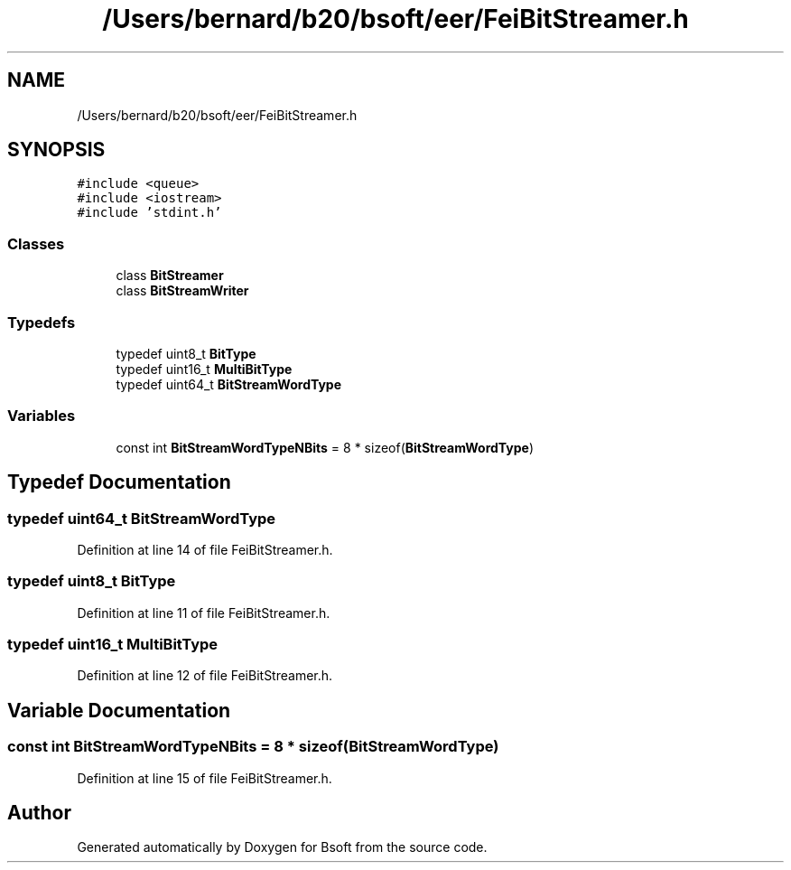 .TH "/Users/bernard/b20/bsoft/eer/FeiBitStreamer.h" 3 "Wed Sep 1 2021" "Version 2.1.0" "Bsoft" \" -*- nroff -*-
.ad l
.nh
.SH NAME
/Users/bernard/b20/bsoft/eer/FeiBitStreamer.h
.SH SYNOPSIS
.br
.PP
\fC#include <queue>\fP
.br
\fC#include <iostream>\fP
.br
\fC#include 'stdint\&.h'\fP
.br

.SS "Classes"

.in +1c
.ti -1c
.RI "class \fBBitStreamer\fP"
.br
.ti -1c
.RI "class \fBBitStreamWriter\fP"
.br
.in -1c
.SS "Typedefs"

.in +1c
.ti -1c
.RI "typedef uint8_t \fBBitType\fP"
.br
.ti -1c
.RI "typedef uint16_t \fBMultiBitType\fP"
.br
.ti -1c
.RI "typedef uint64_t \fBBitStreamWordType\fP"
.br
.in -1c
.SS "Variables"

.in +1c
.ti -1c
.RI "const int \fBBitStreamWordTypeNBits\fP = 8 * sizeof(\fBBitStreamWordType\fP)"
.br
.in -1c
.SH "Typedef Documentation"
.PP 
.SS "typedef uint64_t \fBBitStreamWordType\fP"

.PP
Definition at line 14 of file FeiBitStreamer\&.h\&.
.SS "typedef uint8_t \fBBitType\fP"

.PP
Definition at line 11 of file FeiBitStreamer\&.h\&.
.SS "typedef uint16_t \fBMultiBitType\fP"

.PP
Definition at line 12 of file FeiBitStreamer\&.h\&.
.SH "Variable Documentation"
.PP 
.SS "const int BitStreamWordTypeNBits = 8 * sizeof(\fBBitStreamWordType\fP)"

.PP
Definition at line 15 of file FeiBitStreamer\&.h\&.
.SH "Author"
.PP 
Generated automatically by Doxygen for Bsoft from the source code\&.
